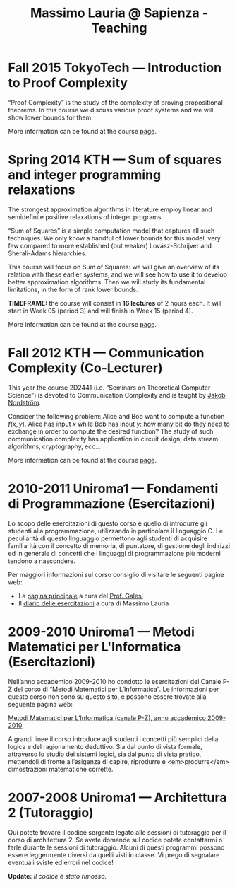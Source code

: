 #+TITLE: Massimo Lauria @ Sapienza - Teaching

* Fall 2015 TokyoTech — Introduction to Proof Complexity
   
  “Proof Complexity” is the study of the complexity of proving
  propositional theorems.  In this  course we  discuss various
  proof systems and we will show lower bounds for them.
  
  More information can  be found  at the course [[file:courses/2015.ProofComplexity/][page]].

    
* Spring 2014 KTH — Sum of squares and integer programming relaxations

  The strongest  approximation algorithms in literature  employ linear
  and semidefinite positive relaxations of integer programs.
  
  “Sum of  Squares” is  a simple computation  model that  captures all
  such techniques.   We only know a  handful of lower bounds  for this
  model,  very   few  compared   to  more  established   (but  weaker)
  Lovász-Schrijver and Sherali-Adams hierarchies.
  
  This course will  focus on Sum of Squares: we  will give an overview
  of its relation  with these earlier systems, and we  will see how to
  use  it to  develop better  approximation algorithms.  Then we  will
  study its fundamental limitations, in the form of rank lower bounds.
   
  *TIMEFRAME:* the  course will consist in  *16 lectures*
  of 2  hours each. It  will start in  Week 05 (period  3) and
  will finish in Week 15 (period 4).
  
  More information can  be found  at the course [[http://www.csc.kth.se/~lauria/sos14/][page]].

* Fall 2012 KTH — Communication Complexity (Co-Lecturer)

  This year the course 2D2441 (i.e. “Seminars on Theoretical
  Computer Science”) is  devoted to Communication Complexity and
  is taught by [[http://www.csc.kth.se/~jakobn/][Jakob Nordström]].

  Consider  the following  problem:  Alice  and Bob  want to  compute
  a function $f(x,y)$.  Alice has input $x$ while Bob  has input $y$:
  how  many bit  do they  need to  exchange in  order to  compute the
  desired function?  The study  of such communication  complexity has
  application   in   circuit    design,   data   stream   algorithms,
  cryptography, ecc...
  
  More information can  be found  at the course [[http://www.csc.kth.se/utbildning/kth/kurser/DD2441/semteo12/][page]].
  
* 2010-2011 Uniroma1 — Fondamenti di Programmazione (Esercitazioni)

  Lo scopo delle esercitazioni di questo corso è quello di
  introdurre gli studenti alla programmazione, utilizzando in
  particolare il linguaggio C.  Le peculiarità di questo
  linguaggio permettono agli studenti di acquisire familiarità
  con il concetto di memoria, di puntatore, di gestione degli
  indirizzi ed in generale di concetti che i linguaggi di
  programmazione più moderni tendono a nascondere.
   
  Per maggiori informazioni sul corso consiglio di visitare le seguenti pagine web:
  
  - La [[http://www.dsi.uniroma1.it/~galesi/fond.html][pagina principale]] a cura del [[http://www.dsi.uniroma1.it/~galesi][Prof. Galesi]]
  - Il [[file:courses/2010-Labprog-Uniroma1.html][diario delle esercitazioni]] a cura di Massimo Lauria
     

* 2009-2010 Uniroma1 — Metodi Matematici per L'Informatica (Esercitazioni)

  Nell’anno accademico 2009-2010 ho condotto le esercitazioni
  del Canale P-Z del corso di “Metodi Matematici per
  L’Informatica”. Le informazioni per questo corso non sono su
  questo sito, e possono essere trovate alla seguente pagina
  web:
   
  [[http://twiki.di.uniroma1.it/twiki/view/Logica_PZ/WebHome][Metodi Matematici per L’Informatica (canale P-Z), anno accademico 2009-2010]]

  A grandi linee il corso introduce agli studenti i concetti più
  semplici della logica e del ragionamento deduttivo.  Sia dal
  punto di vista formale, attraverso lo studio dei sistemi
  logici, sia dal punto di vista pratico, mettendoli di fronte
  all’esigenza di capire, riprodurre e <em>produrre</em>
  dimostrazioni matematiche corrette.
   
* 2007-2008 Uniroma1 — Architettura 2 (Tutoraggio) 

  Qui potete trovare il codice sorgente legato alle sessioni di tutoraggio
  per il corso di architettura 2. Se avete domande sul codice potete
  contattarmi o farle durante le sessioni di tutoraggio. Alcuni di questi
  programmi possono essere leggermente diversi da quelli visti in classe.
  Vi prego di segnalare eventuali sviste ed errori nel codice!
  
  *Update:* /Il codice è stato rimosso./


